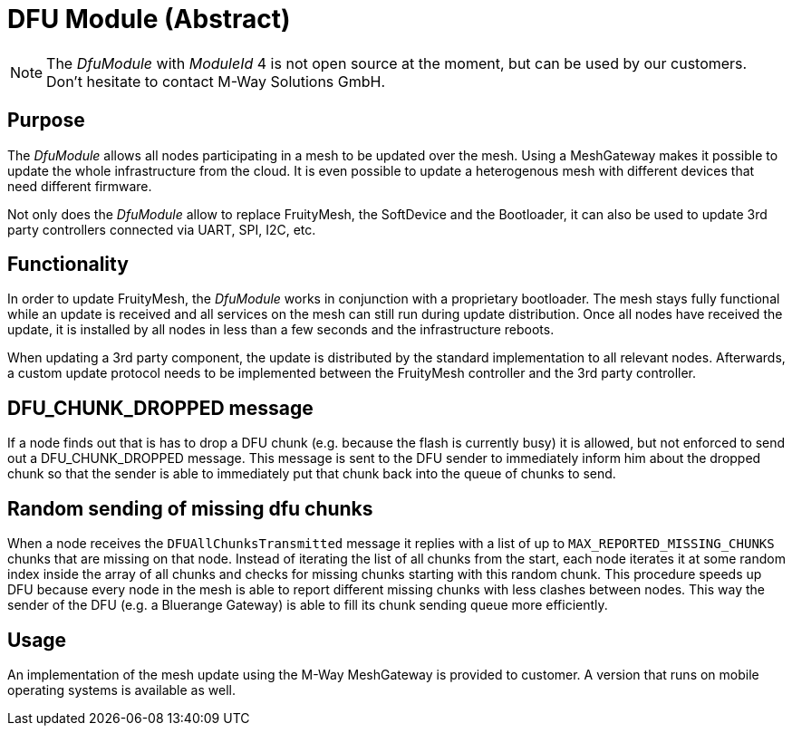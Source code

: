 = DFU Module (Abstract)

NOTE: The _DfuModule_ with _ModuleId_ 4 is not open source at the moment, but can be used by our customers. Don't hesitate to contact M-Way Solutions GmbH.

== Purpose
The _DfuModule_ allows all nodes participating in a mesh to be updated over the mesh. Using a MeshGateway makes it possible to update the whole infrastructure from the cloud. It is even possible to update a heterogenous mesh with different devices that need different firmware.

Not only does the _DfuModule_ allow to replace FruityMesh, the SoftDevice and the Bootloader, it can also be used to update 3rd party controllers connected via UART, SPI, I2C, etc.

== Functionality
In order to update FruityMesh, the _DfuModule_ works in conjunction with a proprietary bootloader. The mesh stays fully functional while an update is received and all services on the mesh can still run during update distribution. Once all nodes have received the update, it is installed by all nodes in less than a few seconds and the infrastructure reboots.

When updating a 3rd party component, the update is distributed by the standard implementation to all relevant nodes. Afterwards, a custom update protocol needs to be implemented between the FruityMesh controller and the 3rd party controller.

== DFU_CHUNK_DROPPED message
If a node finds out that is has to drop a DFU chunk (e.g. because the flash is currently busy) it is allowed, but not enforced to send out a DFU_CHUNK_DROPPED message. This message is sent to the DFU sender to immediately inform him about the dropped chunk so that the sender is able to immediately put that chunk back into the queue of chunks to send.

== Random sending of missing dfu chunks
When a node receives the `DFUAllChunksTransmitted` message it replies with a list of up to `MAX_REPORTED_MISSING_CHUNKS` chunks that are missing on that node. Instead of iterating the list of all chunks from the start, each node iterates it at some random index inside the array of all chunks and checks for missing chunks starting with this random chunk. This procedure speeds up DFU because every node in the mesh is able to report different missing chunks with less clashes between nodes. This way the sender of the DFU (e.g. a Bluerange Gateway) is able to fill its chunk sending queue more efficiently.

== Usage
An implementation of the mesh update using the M-Way MeshGateway is provided to customer. A version that runs on mobile operating systems is available as well.

